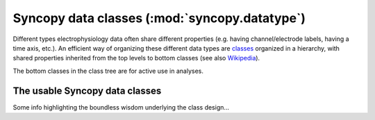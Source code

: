 
Syncopy data classes (:mod:`syncopy.datatype`)
==============================================
 

Different types electrophysiology data often share different properties (e.g.
having channel/electrode labels, having a time axis, etc.). An efficient way of
organizing these different data types are `classes
<https://en.wikipedia.org/wiki/Class_(computer_programming)>`_ organized in a
hierarchy, with shared properties inherited from the top levels to bottom
classes (see also `Wikipedia
<https://en.wikipedia.org/wiki/Inheritance_(object-oriented_programming)>`_).

.. inheritance-diagram:: syncopy.AnalogData syncopy.SpectralData syncopy.SpikeData syncopy.EventData
   :top-classes: BaseData
   :parts: 1

The bottom classes in the class tree are for active use in analyses.

The usable Syncopy data classes
-------------------------------

Some info highlighting the boundless wisdom underlying the class design...

.. autosummary::
    :toctree: _stubs
    :template: syncopy_class.rst

    syncopy.AnalogData
    syncopy.SpectralData
    syncopy.SpikeData
    syncopy.EventData



